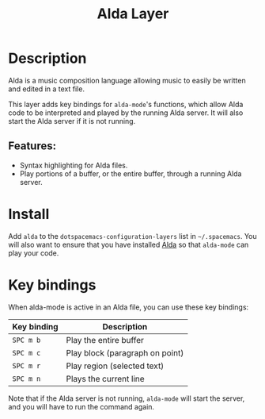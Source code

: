 #+title: Alda Layer

#+tags: layer|music|programming

[[file:img/alda.png]]

* Table of Contents                     :TOC_5_gh:noexport:
- [[#description][Description]]
  - [[#features][Features:]]
- [[#install][Install]]
- [[#key-bindings][Key bindings]]

* Description
Alda is a music composition language allowing music to easily be written and
edited in a text file.

This layer adds key bindings for =alda-mode='s functions, which allow Alda code
to be interpreted and played by the running Alda server. It will also start the
Alda server if it is not running.

** Features:
- Syntax highlighting for Alda files.
- Play portions of a buffer, or the entire buffer,
  through a running Alda server.

* Install
Add =alda= to the =dotspacemacs-configuration-layers= list in =~/.spacemacs=.
You will also want to ensure that you have installed [[https://github.com/alda-lang/alda/releases][Alda]] so that =alda-mode=
can play your code.

* Key bindings
When alda-mode is active in an Alda file, you can use these key bindings:

| Key binding | Description                     |
|-------------+---------------------------------|
| ~SPC m b~   | Play the entire buffer          |
| ~SPC m c~   | Play block (paragraph on point) |
| ~SPC m r~   | Play region (selected text)     |
| ~SPC m n~   | Plays the current line          |

Note that if the Alda server is not running, =alda-mode= will start the server,
and you will have to run the command again.
